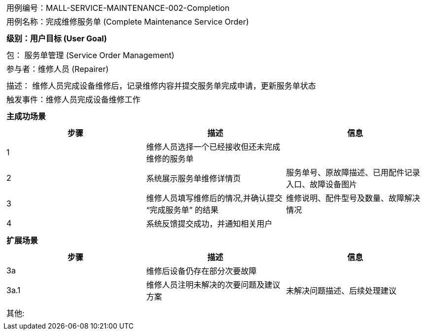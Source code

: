 [cols="1a"]
|===

|
[frame="none"][cols="1,1"]
!===
! 用例编号：MALL-SERVICE-MAINTENANCE-002-Completion
! 用例名称：完成维修服务单 (Complete Maintenance Service Order)
!===

|
[frame="none"][cols="1", options="header"]
!===
! 级别：用户目标 (User Goal)
!===

|
[frame="none"][cols="2"]
!===
! 包： 服务单管理 (Service Order Management)
! 参与者：维修人员 (Repairer)
!===

|
[frame="none"][cols="1"]
!===
! 描述： 维修人员完成设备维修后，记录维修内容并提交服务单完成申请，更新服务单状态
! 触发事件：维修人员完成设备维修工作
!===

|
[frame="none"][cols="1", options="header"]
!===
! 主成功场景
!===

|
[frame="none"][cols="1,4,2", options="header"]
!===
! 步骤!描述!信息
! 1
! 维修人员选择一个已经接收但还未完成维修的服务单
!
! 2
! 系统展示服务单维修详情页
! 服务单号、原故障描述、已用配件记录入口、故障设备图片
! 3
! 维修人员填写维修后的情况,并确认提交 “完成服务单” 的结果
! 维修说明、配件型号及数量、故障解决情况
! 4
! 系统反馈提交成功，并通知相关用户
!
!===

|
[frame="none"][cols="1", options="header"]
!===
! 扩展场景
!===

|
[frame="none"][cols="1,4,2", options="header"]
!===
! 步骤!描述!信息
! 3a
! 维修后设备仍存在部分次要故障
!
! 3a.1
! 维修人员注明未解决的次要问题及建议方案
! 未解决问题描述、后续处理建议
!===

|
[frame="none"][cols="1"]
!===
! 其他:
!===
|===